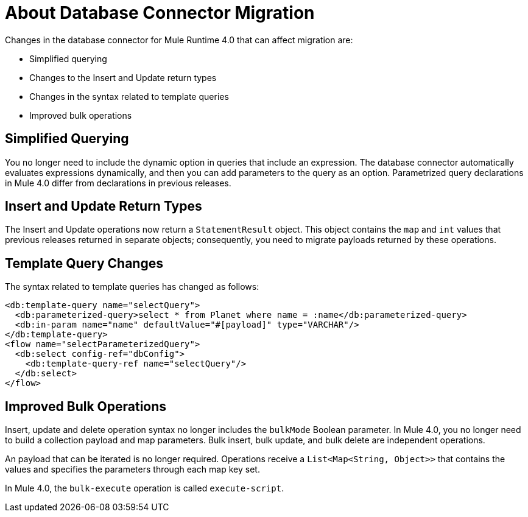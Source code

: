 = About Database Connector Migration
:keywords: database migration, mysql, oracle, derby, jdbc, postgres, ms sql, relational

Changes in the database connector for Mule Runtime 4.0 that can affect migration are:

* Simplified querying
* Changes to the Insert and Update return types
* Changes in the syntax related to template queries
* Improved bulk operations

== Simplified Querying

You no longer need to include the dynamic option in queries that include an expression. The database connector automatically evaluates expressions dynamically, and then you can add parameters to the query as an option. Parametrized query declarations in Mule 4.0 differ from declarations in previous releases. 

== Insert and Update Return Types

The Insert and Update operations now return a `StatementResult` object. This object contains the `map` and `int` values that previous releases returned in separate objects; consequently, you need to migrate payloads returned by these operations. 

== Template Query Changes

The syntax related to template queries has changed as follows:

[source,xml,linenums]
----
<db:template-query name="selectQuery">
  <db:parameterized-query>select * from Planet where name = :name</db:parameterized-query>
  <db:in-param name="name" defaultValue="#[payload]" type="VARCHAR"/>
</db:template-query>
<flow name="selectParameterizedQuery">
  <db:select config-ref="dbConfig">
    <db:template-query-ref name="selectQuery"/>
  </db:select>
</flow>
----

== Improved Bulk Operations

Insert, update and delete operation syntax no longer includes the `bulkMode` Boolean parameter. In Mule 4.0, you no longer need to build a collection payload and map parameters. Bulk insert, bulk update, and bulk delete are independent operations.

An payload that can be iterated is no longer required. Operations receive a `List<Map<String, Object>>` that contains the values and specifies the parameters through each map key set.

In Mule 4.0, the `bulk-execute` operation is called `execute-script`.




